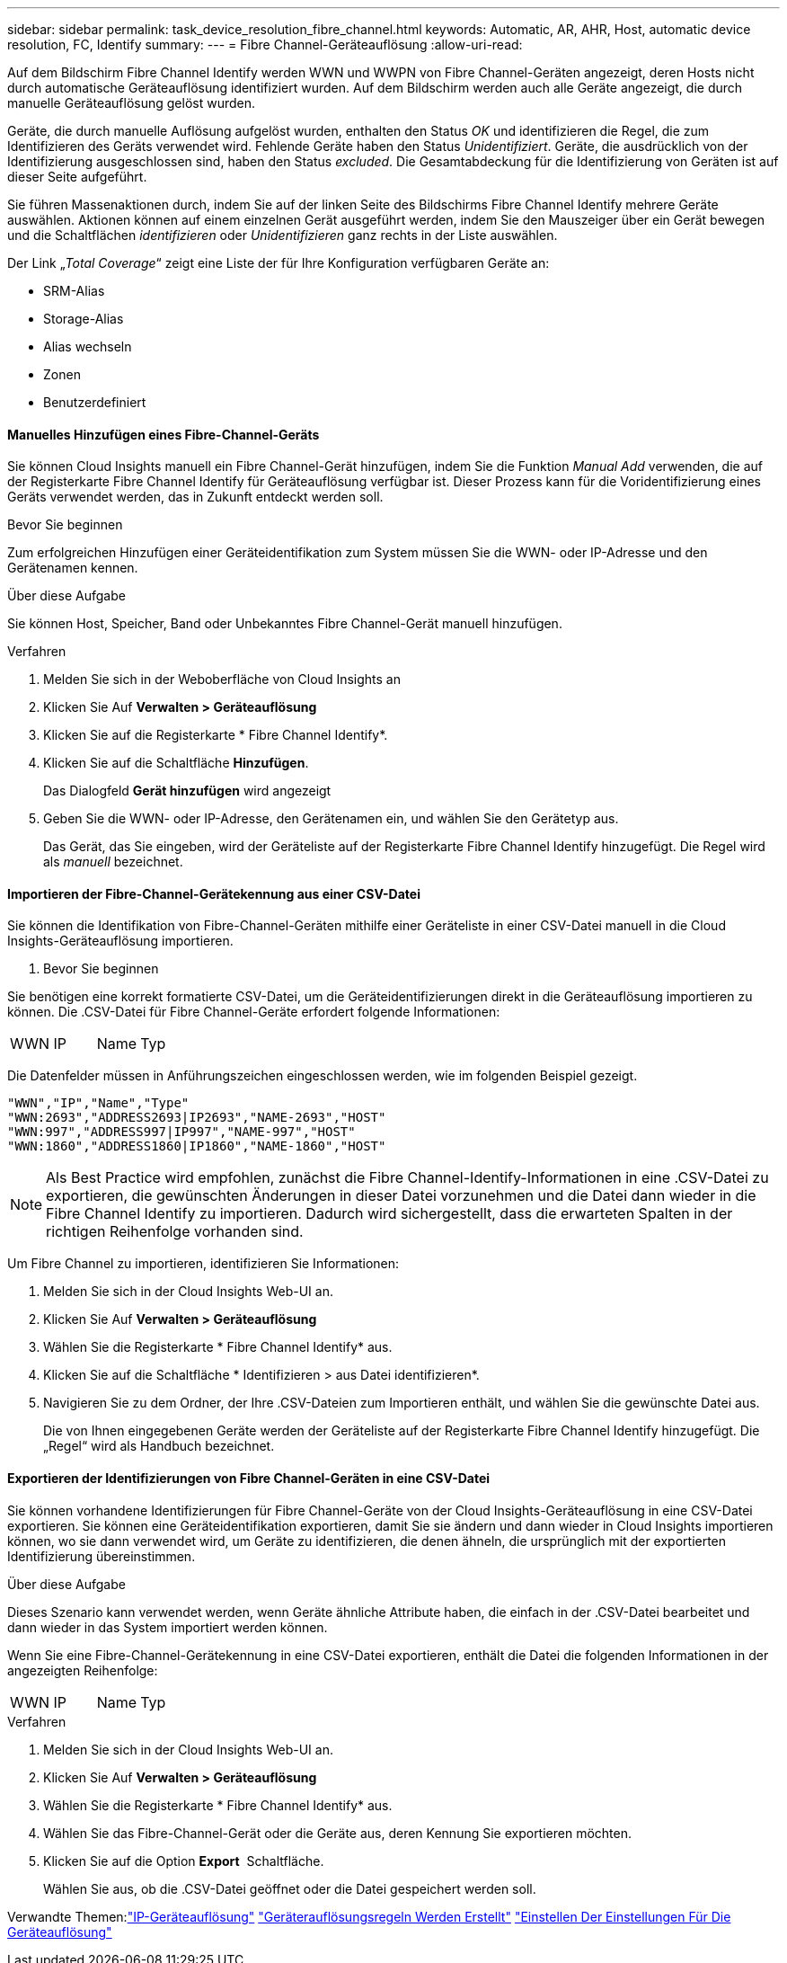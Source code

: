 ---
sidebar: sidebar 
permalink: task_device_resolution_fibre_channel.html 
keywords: Automatic, AR, AHR, Host, automatic device resolution, FC, Identify 
summary:  
---
= Fibre Channel-Geräteauflösung
:allow-uri-read: 


[role="lead"]
Auf dem Bildschirm Fibre Channel Identify werden WWN und WWPN von Fibre Channel-Geräten angezeigt, deren Hosts nicht durch automatische Geräteauflösung identifiziert wurden. Auf dem Bildschirm werden auch alle Geräte angezeigt, die durch manuelle Geräteauflösung gelöst wurden.

Geräte, die durch manuelle Auflösung aufgelöst wurden, enthalten den Status _OK_ und identifizieren die Regel, die zum Identifizieren des Geräts verwendet wird. Fehlende Geräte haben den Status _Unidentifiziert_. Geräte, die ausdrücklich von der Identifizierung ausgeschlossen sind, haben den Status _excluded_. Die Gesamtabdeckung für die Identifizierung von Geräten ist auf dieser Seite aufgeführt.

Sie führen Massenaktionen durch, indem Sie auf der linken Seite des Bildschirms Fibre Channel Identify mehrere Geräte auswählen. Aktionen können auf einem einzelnen Gerät ausgeführt werden, indem Sie den Mauszeiger über ein Gerät bewegen und die Schaltflächen _identifizieren_ oder _Unidentifizieren_ ganz rechts in der Liste auswählen.

Der Link „_Total Coverage_“ zeigt eine Liste der für Ihre Konfiguration verfügbaren Geräte an:

* SRM-Alias
* Storage-Alias
* Alias wechseln
* Zonen
* Benutzerdefiniert




==== Manuelles Hinzufügen eines Fibre-Channel-Geräts

Sie können Cloud Insights manuell ein Fibre Channel-Gerät hinzufügen, indem Sie die Funktion _Manual Add_ verwenden, die auf der Registerkarte Fibre Channel Identify für Geräteauflösung verfügbar ist. Dieser Prozess kann für die Voridentifizierung eines Geräts verwendet werden, das in Zukunft entdeckt werden soll.

.Bevor Sie beginnen
Zum erfolgreichen Hinzufügen einer Geräteidentifikation zum System müssen Sie die WWN- oder IP-Adresse und den Gerätenamen kennen.

.Über diese Aufgabe
Sie können Host, Speicher, Band oder Unbekanntes Fibre Channel-Gerät manuell hinzufügen.

.Verfahren
. Melden Sie sich in der Weboberfläche von Cloud Insights an
. Klicken Sie Auf *Verwalten > Geräteauflösung*
. Klicken Sie auf die Registerkarte * Fibre Channel Identify*.
. Klicken Sie auf die Schaltfläche *Hinzufügen*.
+
Das Dialogfeld *Gerät hinzufügen* wird angezeigt

. Geben Sie die WWN- oder IP-Adresse, den Gerätenamen ein, und wählen Sie den Gerätetyp aus.
+
Das Gerät, das Sie eingeben, wird der Geräteliste auf der Registerkarte Fibre Channel Identify hinzugefügt. Die Regel wird als _manuell_ bezeichnet.





==== Importieren der Fibre-Channel-Gerätekennung aus einer CSV-Datei

Sie können die Identifikation von Fibre-Channel-Geräten mithilfe einer Geräteliste in einer CSV-Datei manuell in die Cloud Insights-Geräteauflösung importieren.

. Bevor Sie beginnen


Sie benötigen eine korrekt formatierte CSV-Datei, um die Geräteidentifizierungen direkt in die Geräteauflösung importieren zu können. Die .CSV-Datei für Fibre Channel-Geräte erfordert folgende Informationen:

|===


| WWN | IP | Name | Typ 
|===
Die Datenfelder müssen in Anführungszeichen eingeschlossen werden, wie im folgenden Beispiel gezeigt.

....
"WWN","IP","Name","Type"
"WWN:2693","ADDRESS2693|IP2693","NAME-2693","HOST"
"WWN:997","ADDRESS997|IP997","NAME-997","HOST"
"WWN:1860","ADDRESS1860|IP1860","NAME-1860","HOST"
....

NOTE: Als Best Practice wird empfohlen, zunächst die Fibre Channel-Identify-Informationen in eine .CSV-Datei zu exportieren, die gewünschten Änderungen in dieser Datei vorzunehmen und die Datei dann wieder in die Fibre Channel Identify zu importieren. Dadurch wird sichergestellt, dass die erwarteten Spalten in der richtigen Reihenfolge vorhanden sind.

Um Fibre Channel zu importieren, identifizieren Sie Informationen:

. Melden Sie sich in der Cloud Insights Web-UI an.
. Klicken Sie Auf *Verwalten > Geräteauflösung*
. Wählen Sie die Registerkarte * Fibre Channel Identify* aus.
. Klicken Sie auf die Schaltfläche * Identifizieren > aus Datei identifizieren*.
. Navigieren Sie zu dem Ordner, der Ihre .CSV-Dateien zum Importieren enthält, und wählen Sie die gewünschte Datei aus.
+
Die von Ihnen eingegebenen Geräte werden der Geräteliste auf der Registerkarte Fibre Channel Identify hinzugefügt. Die „Regel“ wird als Handbuch bezeichnet.





==== Exportieren der Identifizierungen von Fibre Channel-Geräten in eine CSV-Datei

Sie können vorhandene Identifizierungen für Fibre Channel-Geräte von der Cloud Insights-Geräteauflösung in eine CSV-Datei exportieren. Sie können eine Geräteidentifikation exportieren, damit Sie sie ändern und dann wieder in Cloud Insights importieren können, wo sie dann verwendet wird, um Geräte zu identifizieren, die denen ähneln, die ursprünglich mit der exportierten Identifizierung übereinstimmen.

.Über diese Aufgabe
Dieses Szenario kann verwendet werden, wenn Geräte ähnliche Attribute haben, die einfach in der .CSV-Datei bearbeitet und dann wieder in das System importiert werden können.

Wenn Sie eine Fibre-Channel-Gerätekennung in eine CSV-Datei exportieren, enthält die Datei die folgenden Informationen in der angezeigten Reihenfolge:

|===


| WWN | IP | Name | Typ 
|===
.Verfahren
. Melden Sie sich in der Cloud Insights Web-UI an.
. Klicken Sie Auf *Verwalten > Geräteauflösung*
. Wählen Sie die Registerkarte * Fibre Channel Identify* aus.
. Wählen Sie das Fibre-Channel-Gerät oder die Geräte aus, deren Kennung Sie exportieren möchten.
. Klicken Sie auf die Option *Export* image:ExportButton.png[""] Schaltfläche.
+
Wählen Sie aus, ob die .CSV-Datei geöffnet oder die Datei gespeichert werden soll.



Verwandte Themen:link:task_device_resolution_ip.html["IP-Geräteauflösung"]
link:task_device_resolution_rules.html["Geräterauflösungsregeln Werden Erstellt"]
link:task_device_resolution_preferences.html["Einstellen Der Einstellungen Für Die Geräteauflösung"]
